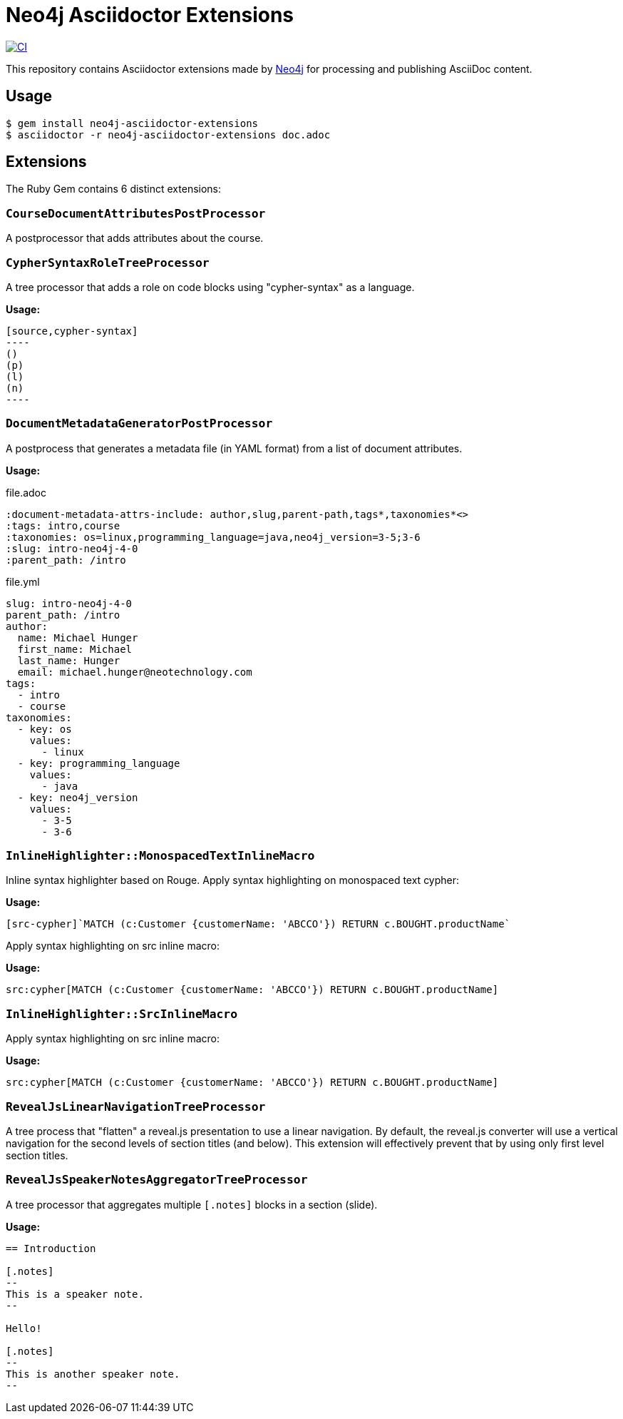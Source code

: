 = Neo4j Asciidoctor Extensions
:uri-neo4j: https://neo4j.com

image:https://github.com/neo4j-contrib/neo4j-asciidoctor-extensions/workflows/CI/badge.svg[CI,link=https://github.com/neo4j-contrib/neo4j-asciidoctor-extensions/actions?query=workflow%3ACI]

This repository contains Asciidoctor extensions made by {uri-neo4j}[Neo4j] for processing and publishing AsciiDoc content.

== Usage

[source,console]
----
$ gem install neo4j-asciidoctor-extensions
$ asciidoctor -r neo4j-asciidoctor-extensions doc.adoc
----

== Extensions

The Ruby Gem contains 6 distinct extensions:

=== `CourseDocumentAttributesPostProcessor`

A postprocessor that adds attributes about the course.

===  `CypherSyntaxRoleTreeProcessor`

A tree processor that adds a role on code blocks using "cypher-syntax" as a language.

*Usage:*

[source]
....
[source,cypher-syntax]
----
()
(p)
(l)
(n)
----
....

=== `DocumentMetadataGeneratorPostProcessor`

A postprocess that generates a metadata file (in YAML format) from a list of document attributes.

*Usage:*

.file.adoc
[source,adoc]
----
:document-metadata-attrs-include: author,slug,parent-path,tags*,taxonomies*<>
:tags: intro,course
:taxonomies: os=linux,programming_language=java,neo4j_version=3-5;3-6
:slug: intro-neo4j-4-0
:parent_path: /intro
----

.file.yml
[source,adoc]
----
slug: intro-neo4j-4-0
parent_path: /intro
author:
  name: Michael Hunger
  first_name: Michael
  last_name: Hunger
  email: michael.hunger@neotechnology.com
tags:
  - intro
  - course
taxonomies:
  - key: os
    values:
      - linux
  - key: programming_language
    values:
      - java
  - key: neo4j_version
    values:
      - 3-5
      - 3-6
----

=== `InlineHighlighter::MonospacedTextInlineMacro`

Inline syntax highlighter based on Rouge.
Apply syntax highlighting on monospaced text cypher:

*Usage:*

[source,adoc]
----
[src-cypher]`MATCH (c:Customer {customerName: 'ABCCO'}) RETURN c.BOUGHT.productName`
----

Apply syntax highlighting on src inline macro:

*Usage:*

[source,adoc]
----
src:cypher[MATCH (c:Customer {customerName: 'ABCCO'}) RETURN c.BOUGHT.productName]
----

=== `InlineHighlighter::SrcInlineMacro`

Apply syntax highlighting on src inline macro:

*Usage:*

[source,adoc]
----
src:cypher[MATCH (c:Customer {customerName: 'ABCCO'}) RETURN c.BOUGHT.productName]
----

=== `RevealJsLinearNavigationTreeProcessor`

A tree process that "flatten" a reveal.js presentation to use a linear navigation.
By default, the reveal.js converter will use a vertical navigation for the second levels of section titles (and below).
This extension will effectively prevent that by using only first level section titles.

=== `RevealJsSpeakerNotesAggregatorTreeProcessor`
A tree processor that aggregates multiple `[.notes]` blocks in a section (slide).

*Usage:*

[source,adoc]
----
== Introduction

[.notes]
--
This is a speaker note.
--

Hello!

[.notes]
--
This is another speaker note.
--
----
